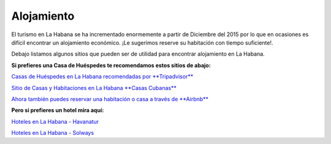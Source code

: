 ﻿###########
Alojamiento
###########

El turismo en La Habana se ha incrementado enormemente a partir de Diciembre del 2015 por lo que en ocasiones es difícil encontrar un alojamiento económico. ¡Le sugerimos reserve su habitación con tiempo suficiente!.


Debajo listamos algunos sitios que pueden ser de utilidad para encontrar alojamiento en La Habana.

**Si prefieres una Casa de Huéspedes te recomendamos estos sitios de abajo:**

`Casas de Huéspedes en La Habana recomendadas por **Tripadvisor** <https://www.tripadvisor.es/Hotels-g147271-c2-Havana_Cuba-Hotels.html>`_

`Sitio de Casas y Habitaciones en La Habana **Casas Cubanas** <http://www.casascubanas.com/w/es/front/search/1/all/3/24/all/all/all/1/1/all/all>`_

`Ahora también puedes reservar una habitación o casa a través de **Airbnb** <http://www.airbnb.co.uk>`_

**Pero si prefieres un hotel mira aquí:**

`Hoteles en La Habana - Havanatur <http://es.havanatur.com/>`_

`Hoteles en La Habana - Solways <http://www.solwayscuba.com/hotels/la-habana/>`_ 



